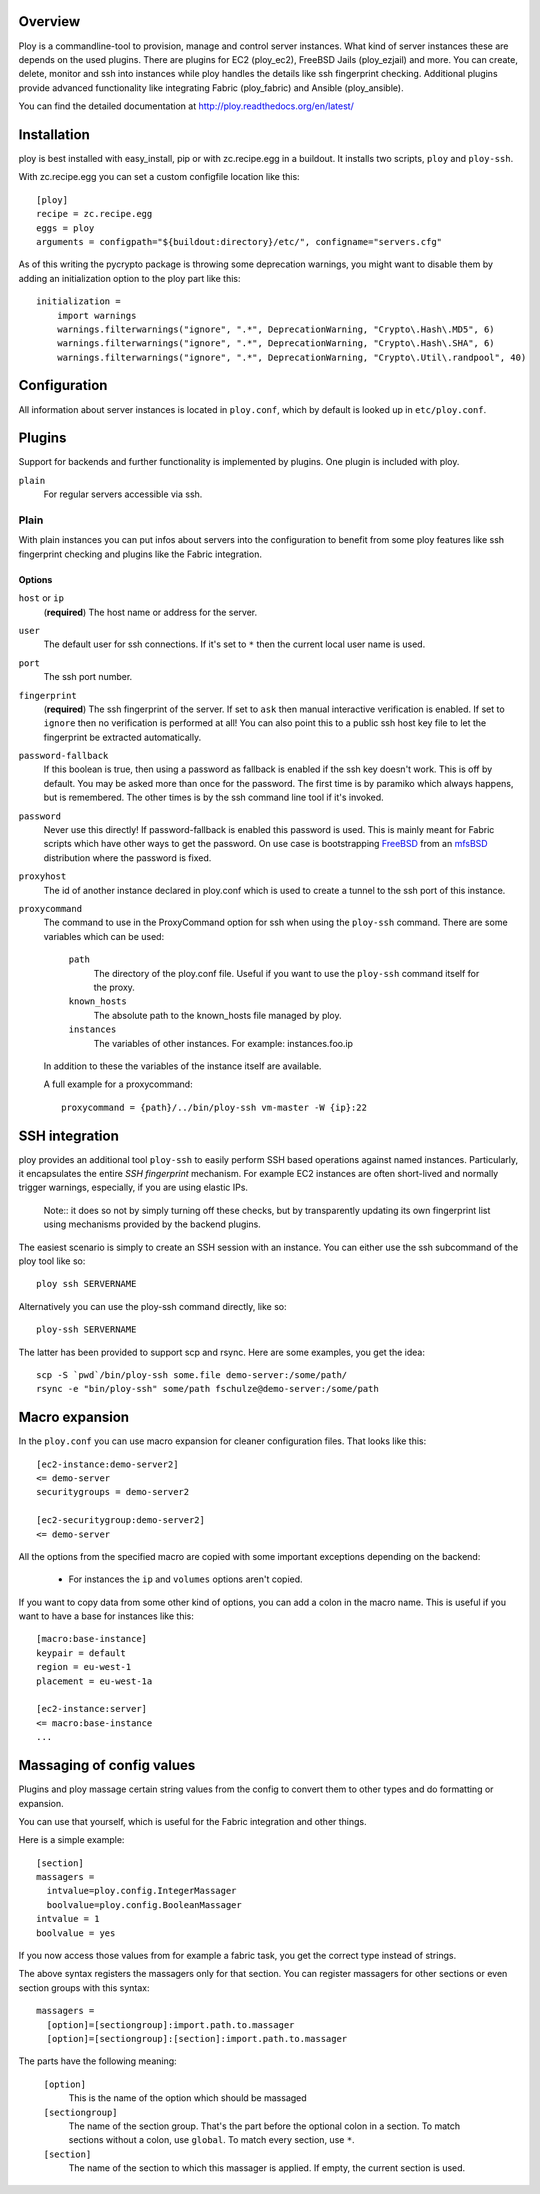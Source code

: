 Overview
========

Ploy is a commandline-tool to provision, manage and control server instances.
What kind of server instances these are depends on the used plugins.
There are plugins for EC2 (ploy_ec2), FreeBSD Jails (ploy_ezjail) and more.
You can create, delete, monitor and ssh into instances while ploy handles the details like ssh fingerprint checking.
Additional plugins provide advanced functionality like integrating Fabric (ploy_fabric) and Ansible (ploy_ansible).

You can find the detailed documentation at http://ploy.readthedocs.org/en/latest/


Installation
============

ploy is best installed with easy_install, pip or with zc.recipe.egg in a buildout. It installs two scripts, ``ploy`` and ``ploy-ssh``.

With zc.recipe.egg you can set a custom configfile location like this::

  [ploy]
  recipe = zc.recipe.egg
  eggs = ploy
  arguments = configpath="${buildout:directory}/etc/", configname="servers.cfg"

As of this writing the pycrypto package is throwing some deprecation warnings, you might want to disable them by adding an initialization option to the ploy part like this::

  initialization =
      import warnings
      warnings.filterwarnings("ignore", ".*", DeprecationWarning, "Crypto\.Hash\.MD5", 6)
      warnings.filterwarnings("ignore", ".*", DeprecationWarning, "Crypto\.Hash\.SHA", 6)
      warnings.filterwarnings("ignore", ".*", DeprecationWarning, "Crypto\.Util\.randpool", 40)


Configuration
=============

All information about server instances is located in ``ploy.conf``, which by default is looked up in ``etc/ploy.conf``.


Plugins
=======

Support for backends and further functionality is implemented by plugins. One plugin is included with ploy.

``plain``
  For regular servers accessible via ssh.


Plain
-----

With plain instances you can put infos about servers into the configuration to benefit from some ploy features like ssh fingerprint checking and plugins like the Fabric integration.

Options
~~~~~~~

``host`` or ``ip``
  (**required**) The host name or address for the server.

``user``
  The default user for ssh connections. If it's set to ``*`` then the current
  local user name is used.

``port``
  The ssh port number.

``fingerprint``
  (**required**) The ssh fingerprint of the server.
  If set to ``ask`` then manual interactive verification is enabled.
  If set to ``ignore`` then no verification is performed at all!
  You can also point this to a public ssh host key file to let the fingerprint be extracted automatically.

``password-fallback``
  If this boolean is true, then using a password as fallback is enabled if the
  ssh key doesn't work. This is off by default.
  You may be asked more than once for the password.
  The first time is by paramiko which always happens, but is remembered.
  The other times is by the ssh command line tool if it's invoked.

``password``
  Never use this directly! If password-fallback is enabled this password is
  used. This is mainly meant for Fabric scripts which have other ways to get
  the password. On use case is bootstrapping `FreeBSD <http://www.freebsd.org/>`_
  from an `mfsBSD <http://mfsbsd.vx.sk/>`_ distribution where the password is
  fixed.

``proxyhost``
  The id of another instance declared in ploy.conf which is used to create a
  tunnel to the ssh port of this instance.

``proxycommand``
  The command to use in the ProxyCommand option for ssh when using the ``ploy-ssh``
  command. There are some variables which can be used:

    ``path``
      The directory of the ploy.conf file. Useful if you want to use the ``ploy-ssh``
      command itself for the proxy.

    ``known_hosts``
      The absolute path to the known_hosts file managed by ploy.

    ``instances``
      The variables of other instances. For example: instances.foo.ip

  In addition to these the variables of the instance itself are available.

  A full example for a proxycommand::

    proxycommand = {path}/../bin/ploy-ssh vm-master -W {ip}:22


SSH integration
===============

ploy provides an additional tool ``ploy-ssh`` to easily perform SSH based
operations against named instances. Particularly, it encapsulates the
entire *SSH fingerprint* mechanism. For example EC2 instances are often
short-lived and normally trigger warnings, especially, if you are using
elastic IPs.

  Note:: it does so not by simply turning off these checks, but by transparently updating its own fingerprint list using mechanisms provided by the backend plugins.

The easiest scenario is simply to create an SSH session with an instance. You
can either use the ssh subcommand of the ploy tool like so::

  ploy ssh SERVERNAME

Alternatively you can use the ploy-ssh command directly, like so::

  ploy-ssh SERVERNAME

The latter has been provided to support scp and rsync. Here are some
examples, you get the idea::

  scp -S `pwd`/bin/ploy-ssh some.file demo-server:/some/path/
  rsync -e "bin/ploy-ssh" some/path fschulze@demo-server:/some/path


Macro expansion
===============

In the ``ploy.conf`` you can use macro expansion for cleaner configuration
files. That looks like this::

  [ec2-instance:demo-server2]
  <= demo-server
  securitygroups = demo-server2

  [ec2-securitygroup:demo-server2]
  <= demo-server

All the options from the specified macro are copied with some important exceptions depending on the backend:

  * For instances the ``ip`` and ``volumes`` options aren't copied.

If you want to copy data from some other kind of options, you can add a colon
in the macro name. This is useful if you want to have a base for instances
like this::

  [macro:base-instance]
  keypair = default
  region = eu-west-1
  placement = eu-west-1a

  [ec2-instance:server]
  <= macro:base-instance
  ...


Massaging of config values
==========================

Plugins and ploy massage certain string values from the config to convert them to other types and do formatting or expansion.

You can use that yourself, which is useful for the Fabric integration and other things.

Here is a simple example::

  [section]
  massagers =
    intvalue=ploy.config.IntegerMassager
    boolvalue=ploy.config.BooleanMassager
  intvalue = 1
  boolvalue = yes

If you now access those values from for example a fabric task, you get the correct type instead of strings.

The above syntax registers the massagers only for that section.
You can register massagers for other sections or even section groups with this syntax::

  massagers =
    [option]=[sectiongroup]:import.path.to.massager
    [option]=[sectiongroup]:[section]:import.path.to.massager

The parts have the following meaning:

  ``[option]``
    This is the name of the option which should be massaged

  ``[sectiongroup]``
    The name of the section group.
    That's the part before the optional colon in a section.
    To match sections without a colon, use ``global``.
    To match every section, use ``*``.

  ``[section]``
    The name of the section to which this massager is applied.
    If empty, the current section is used.
